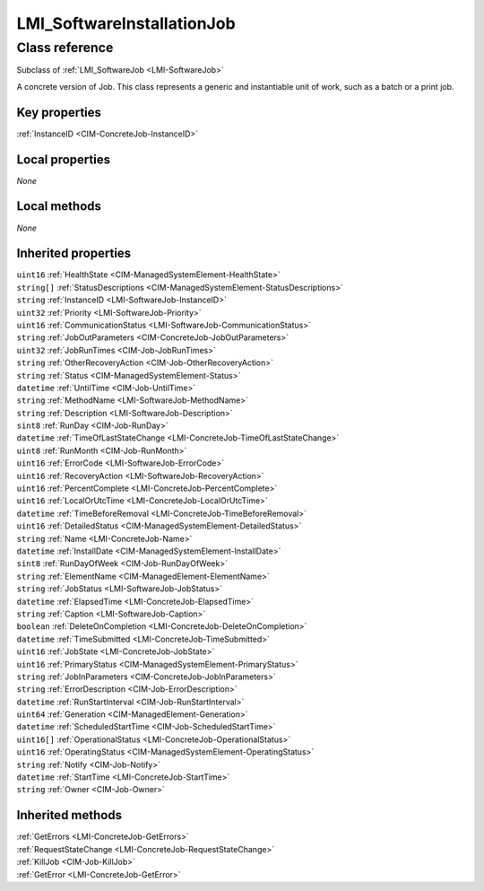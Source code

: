 .. _LMI-SoftwareInstallationJob:

LMI_SoftwareInstallationJob
---------------------------

Class reference
===============
Subclass of :ref:`LMI_SoftwareJob <LMI-SoftwareJob>`

A concrete version of Job. This class represents a generic and instantiable unit of work, such as a batch or a print job.


Key properties
^^^^^^^^^^^^^^

| :ref:`InstanceID <CIM-ConcreteJob-InstanceID>`

Local properties
^^^^^^^^^^^^^^^^

*None*

Local methods
^^^^^^^^^^^^^

*None*

Inherited properties
^^^^^^^^^^^^^^^^^^^^

| ``uint16`` :ref:`HealthState <CIM-ManagedSystemElement-HealthState>`
| ``string[]`` :ref:`StatusDescriptions <CIM-ManagedSystemElement-StatusDescriptions>`
| ``string`` :ref:`InstanceID <LMI-SoftwareJob-InstanceID>`
| ``uint32`` :ref:`Priority <LMI-SoftwareJob-Priority>`
| ``uint16`` :ref:`CommunicationStatus <LMI-SoftwareJob-CommunicationStatus>`
| ``string`` :ref:`JobOutParameters <CIM-ConcreteJob-JobOutParameters>`
| ``uint32`` :ref:`JobRunTimes <CIM-Job-JobRunTimes>`
| ``string`` :ref:`OtherRecoveryAction <CIM-Job-OtherRecoveryAction>`
| ``string`` :ref:`Status <CIM-ManagedSystemElement-Status>`
| ``datetime`` :ref:`UntilTime <CIM-Job-UntilTime>`
| ``string`` :ref:`MethodName <LMI-SoftwareJob-MethodName>`
| ``string`` :ref:`Description <LMI-SoftwareJob-Description>`
| ``sint8`` :ref:`RunDay <CIM-Job-RunDay>`
| ``datetime`` :ref:`TimeOfLastStateChange <LMI-ConcreteJob-TimeOfLastStateChange>`
| ``uint8`` :ref:`RunMonth <CIM-Job-RunMonth>`
| ``uint16`` :ref:`ErrorCode <LMI-SoftwareJob-ErrorCode>`
| ``uint16`` :ref:`RecoveryAction <LMI-SoftwareJob-RecoveryAction>`
| ``uint16`` :ref:`PercentComplete <LMI-ConcreteJob-PercentComplete>`
| ``uint16`` :ref:`LocalOrUtcTime <LMI-ConcreteJob-LocalOrUtcTime>`
| ``datetime`` :ref:`TimeBeforeRemoval <LMI-ConcreteJob-TimeBeforeRemoval>`
| ``uint16`` :ref:`DetailedStatus <CIM-ManagedSystemElement-DetailedStatus>`
| ``string`` :ref:`Name <LMI-ConcreteJob-Name>`
| ``datetime`` :ref:`InstallDate <CIM-ManagedSystemElement-InstallDate>`
| ``sint8`` :ref:`RunDayOfWeek <CIM-Job-RunDayOfWeek>`
| ``string`` :ref:`ElementName <CIM-ManagedElement-ElementName>`
| ``string`` :ref:`JobStatus <LMI-SoftwareJob-JobStatus>`
| ``datetime`` :ref:`ElapsedTime <LMI-ConcreteJob-ElapsedTime>`
| ``string`` :ref:`Caption <LMI-SoftwareJob-Caption>`
| ``boolean`` :ref:`DeleteOnCompletion <LMI-ConcreteJob-DeleteOnCompletion>`
| ``datetime`` :ref:`TimeSubmitted <LMI-ConcreteJob-TimeSubmitted>`
| ``uint16`` :ref:`JobState <LMI-ConcreteJob-JobState>`
| ``uint16`` :ref:`PrimaryStatus <CIM-ManagedSystemElement-PrimaryStatus>`
| ``string`` :ref:`JobInParameters <CIM-ConcreteJob-JobInParameters>`
| ``string`` :ref:`ErrorDescription <CIM-Job-ErrorDescription>`
| ``datetime`` :ref:`RunStartInterval <CIM-Job-RunStartInterval>`
| ``uint64`` :ref:`Generation <CIM-ManagedElement-Generation>`
| ``datetime`` :ref:`ScheduledStartTime <CIM-Job-ScheduledStartTime>`
| ``uint16[]`` :ref:`OperationalStatus <LMI-ConcreteJob-OperationalStatus>`
| ``uint16`` :ref:`OperatingStatus <CIM-ManagedSystemElement-OperatingStatus>`
| ``string`` :ref:`Notify <CIM-Job-Notify>`
| ``datetime`` :ref:`StartTime <LMI-ConcreteJob-StartTime>`
| ``string`` :ref:`Owner <CIM-Job-Owner>`

Inherited methods
^^^^^^^^^^^^^^^^^

| :ref:`GetErrors <LMI-ConcreteJob-GetErrors>`
| :ref:`RequestStateChange <LMI-ConcreteJob-RequestStateChange>`
| :ref:`KillJob <CIM-Job-KillJob>`
| :ref:`GetError <LMI-ConcreteJob-GetError>`

